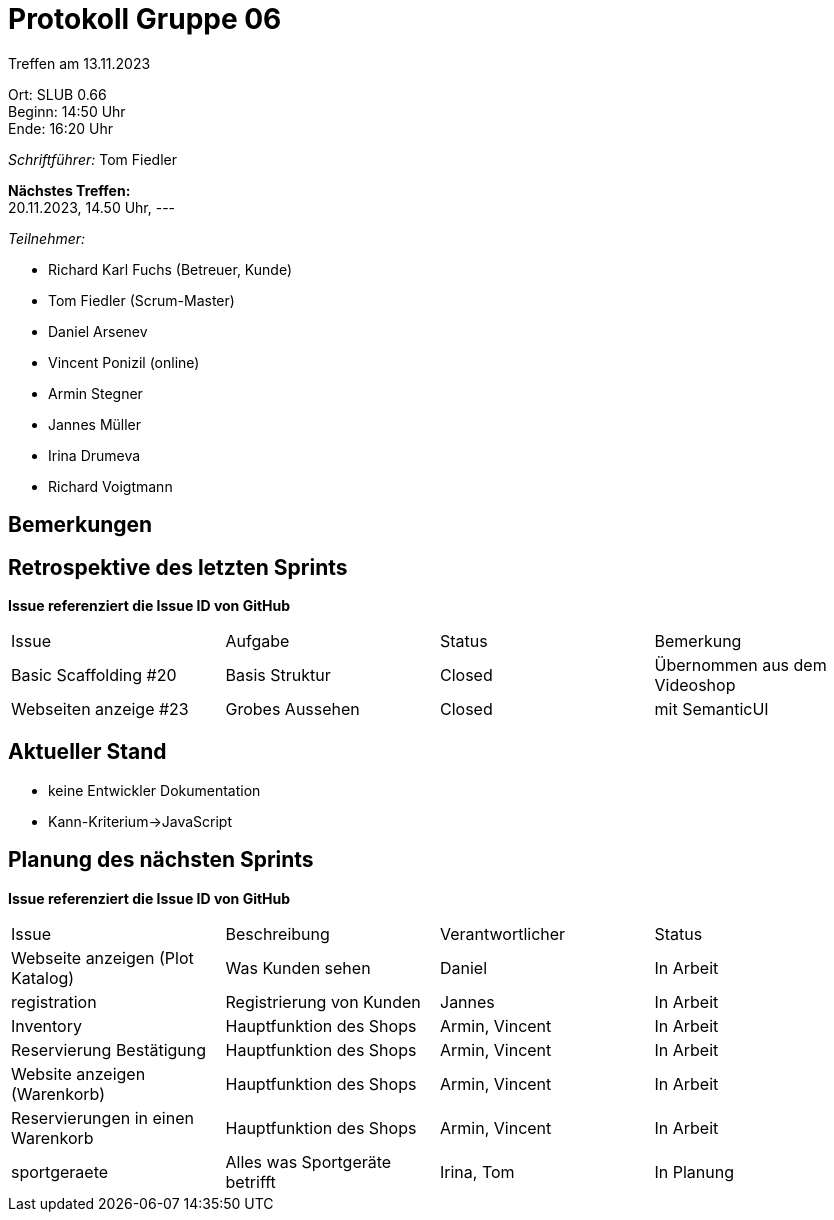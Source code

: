 = Protokoll Gruppe 06

Treffen am 13.11.2023

Ort:      SLUB 0.66 +
Beginn:   14:50 Uhr +
Ende:     16:20 Uhr

__Schriftführer:__
Tom Fiedler

*Nächstes Treffen:* +
20.11.2023, 14.50 Uhr, ---

__Teilnehmer:__
//Tabellarisch oder Aufzählung, Kennzeichnung von Teilnehmern mit besonderer Rolle (z.B. Kunde)

- Richard Karl Fuchs (Betreuer, Kunde)
- Tom Fiedler (Scrum-Master)
- Daniel Arsenev
- Vincent Ponizil (online)
- Armin Stegner
- Jannes Müller
- Irina Drumeva
- Richard Voigtmann

== Bemerkungen


== Retrospektive des letzten Sprints
*Issue referenziert die Issue ID von GitHub*
// Wie ist der Status der im letzten Sprint erstellten Issues/veteilten Aufgaben?

// See http://asciidoctor.org/docs/user-manual/=tables
[option="headers"]
|===
|Issue |Aufgabe |Status |Bemerkung
| Basic Scaffolding #20    | Basis Struktur    |Closed | Übernommen aus dem Videoshop
| Webseiten anzeige #23 | Grobes Aussehen|Closed|mit SemanticUI
|===


== Aktueller Stand
- keine Entwickler Dokumentation
- Kann-Kriterium->JavaScript

== Planung des nächsten Sprints
*Issue referenziert die Issue ID von GitHub*

// See http://asciidoctor.org/docs/user-manual/=tables
[option="headers"]
|===
|Issue |Beschreibung |Verantwortlicher |Status
|Webseite anzeigen (Plot Katalog)|Was Kunden sehen|Daniel|In Arbeit
|registration|Registrierung von Kunden|Jannes|In Arbeit
|Inventory|Hauptfunktion des Shops|Armin, Vincent|In Arbeit
|Reservierung Bestätigung|Hauptfunktion des Shops|Armin, Vincent|In Arbeit
|Website anzeigen (Warenkorb)|Hauptfunktion des Shops|Armin, Vincent|In Arbeit
|Reservierungen in einen Warenkorb|Hauptfunktion des Shops|Armin, Vincent| In Arbeit
|sportgeraete|Alles was Sportgeräte betrifft|Irina, Tom|In Planung
|===

